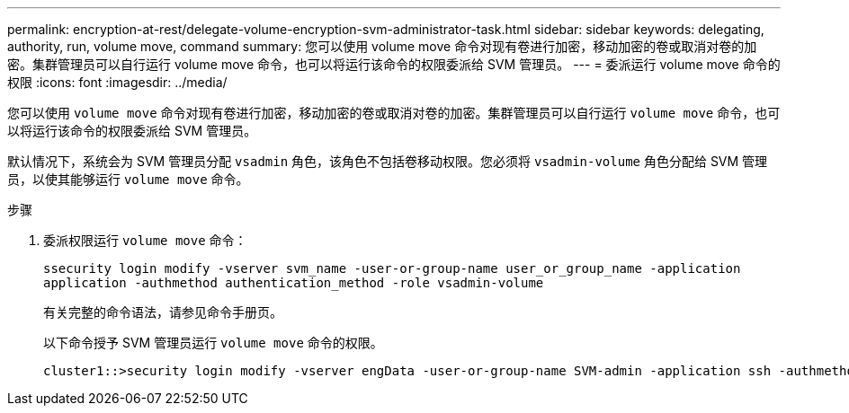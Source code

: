 ---
permalink: encryption-at-rest/delegate-volume-encryption-svm-administrator-task.html 
sidebar: sidebar 
keywords: delegating, authority, run, volume move, command 
summary: 您可以使用 volume move 命令对现有卷进行加密，移动加密的卷或取消对卷的加密。集群管理员可以自行运行 volume move 命令，也可以将运行该命令的权限委派给 SVM 管理员。 
---
= 委派运行 volume move 命令的权限
:icons: font
:imagesdir: ../media/


[role="lead"]
您可以使用 `volume move` 命令对现有卷进行加密，移动加密的卷或取消对卷的加密。集群管理员可以自行运行 `volume move` 命令，也可以将运行该命令的权限委派给 SVM 管理员。

默认情况下，系统会为 SVM 管理员分配 `vsadmin` 角色，该角色不包括卷移动权限。您必须将 `vsadmin-volume` 角色分配给 SVM 管理员，以使其能够运行 `volume move` 命令。

.步骤
. 委派权限运行 `volume move` 命令：
+
`ssecurity login modify -vserver svm_name -user-or-group-name user_or_group_name -application application -authmethod authentication_method -role vsadmin-volume`

+
有关完整的命令语法，请参见命令手册页。

+
以下命令授予 SVM 管理员运行 `volume move` 命令的权限。

+
[listing]
----
cluster1::>security login modify -vserver engData -user-or-group-name SVM-admin -application ssh -authmethod domain -role vsadmin-volume
----

